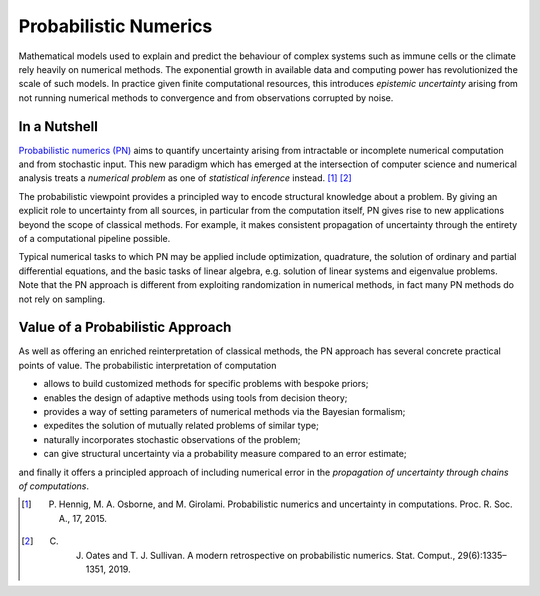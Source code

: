 Probabilistic Numerics
=======================

Mathematical models used to explain and predict
the behaviour of complex systems such as immune cells or the climate
rely heavily on numerical methods. The exponential growth in
available data and computing power has revolutionized the scale of such models. 
In practice given finite computational resources, this introduces 
*epistemic uncertainty* arising from not running numerical
methods to convergence and from
observations corrupted by noise.

In a Nutshell
****************

`Probabilistic numerics (PN) <http://probabilistic-numerics.org/>`_ aims to quantify uncertainty arising from intractable or incomplete numerical computation and from stochastic input. This new paradigm which has emerged at the intersection of computer science and numerical analysis treats a *numerical problem* as one of *statistical inference* instead. [#]_ [#]_ 

The probabilistic viewpoint provides a principled way to encode structural knowledge about a problem. By giving an explicit role to uncertainty from all sources, in particular from the computation itself, PN gives rise to new applications beyond the scope of classical methods. For example, it makes consistent propagation of uncertainty through the entirety of a computational pipeline possible.

Typical numerical tasks to which PN may be applied include optimization, quadrature, the solution of ordinary and partial differential equations, and the basic tasks of linear algebra, e.g. solution of linear systems and eigenvalue problems. Note that the PN approach is different from exploiting randomization in numerical methods, in fact many PN methods do not rely on sampling.


Value of a Probabilistic Approach
**********************************

As well as offering an enriched reinterpretation of classical methods, the PN approach has several concrete practical points of value. The probabilistic interpretation of computation 

- allows to build customized methods for specific problems with bespoke priors;
- enables the design of adaptive methods using tools from decision theory; 
- provides a way of setting parameters of numerical methods via the Bayesian formalism;
- expedites the solution of mutually related problems of similar type;
- naturally incorporates stochastic observations of the problem;
- can give structural uncertainty via a probability measure compared to an error estimate;

and finally it offers a principled approach of including numerical error in the *propagation of uncertainty through chains of computations*.


.. [#] P. Hennig, M. A. Osborne, and M. Girolami. Probabilistic numerics and uncertainty in computations. Proc. R. Soc. A., 17, 2015.
.. [#] C. J. Oates and T. J. Sullivan. A modern retrospective on probabilistic numerics. Stat. Comput., 29(6):1335–1351, 2019.